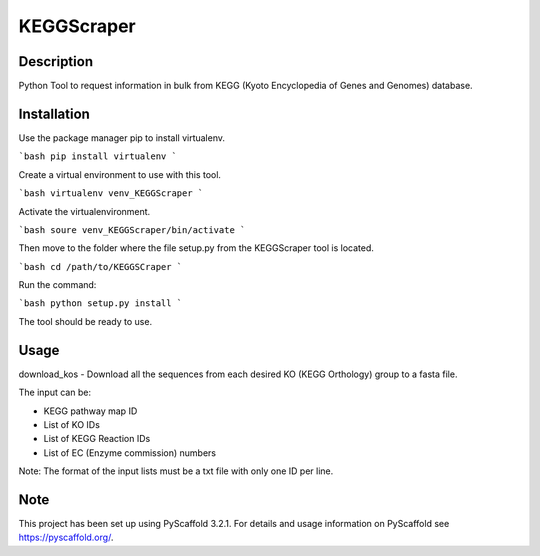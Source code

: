 ===========
KEGGScraper
===========

Description
===========

Python Tool to request information in bulk from KEGG (Kyoto Encyclopedia of Genes and Genomes) database.

Installation 
===========

Use the package manager pip to install virtualenv.

```bash
pip install virtualenv
```

Create a virtual environment to use with this tool.

```bash
virtualenv venv_KEGGScraper
```

Activate the virtualenvironment.

```bash
soure venv_KEGGScraper/bin/activate
```

Then move to the folder where the file setup.py from the KEGGScraper tool is located.

```bash
cd /path/to/KEGGSCraper
```

Run the command:

```bash
python setup.py install 
```

The tool should be ready to use.

Usage
=====

download_kos - Download all the sequences from each desired KO (KEGG Orthology) group to a fasta file.

The input can be:

- KEGG pathway map ID

- List of KO IDs

- List of KEGG Reaction IDs

- List of EC (Enzyme commission) numbers

Note: The format of the input lists must be a txt file with only one ID per line.


Note
====

This project has been set up using PyScaffold 3.2.1. For details and usage
information on PyScaffold see https://pyscaffold.org/.
